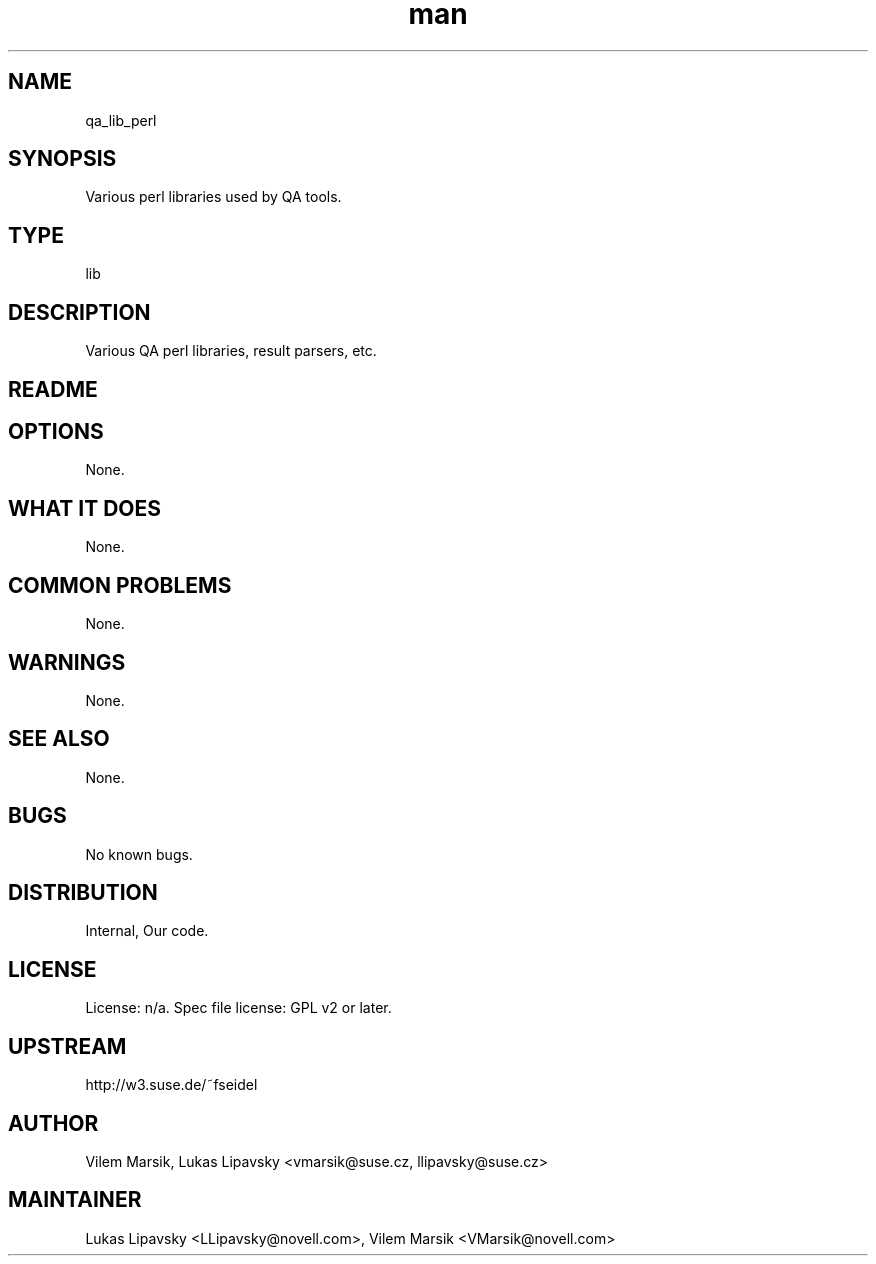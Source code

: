 ." Manpage for qa_lib_perl.
." Contact David Mulder <dmulder@novell.com> to correct errors or typos.
.TH man 8 "11 Jul 2011" "1.0" "qa_lib_perl man page"
.SH NAME
qa_lib_perl
.SH SYNOPSIS
Various perl libraries used by QA tools.
.SH TYPE
lib
.SH DESCRIPTION
Various QA perl libraries, result parsers, etc.
.SH README
.SH OPTIONS
None.
.SH WHAT IT DOES
None.
.SH COMMON PROBLEMS
None.
.SH WARNINGS
None.
.SH SEE ALSO
None.
.SH BUGS
No known bugs.
.SH DISTRIBUTION
Internal, Our code.
.SH LICENSE
License: n/a. Spec file license: GPL v2 or later.
.SH UPSTREAM
http://w3.suse.de/~fseidel
.SH AUTHOR
Vilem Marsik, Lukas Lipavsky <vmarsik@suse.cz, llipavsky@suse.cz>
.SH MAINTAINER
Lukas Lipavsky <LLipavsky@novell.com>, Vilem Marsik <VMarsik@novell.com>
